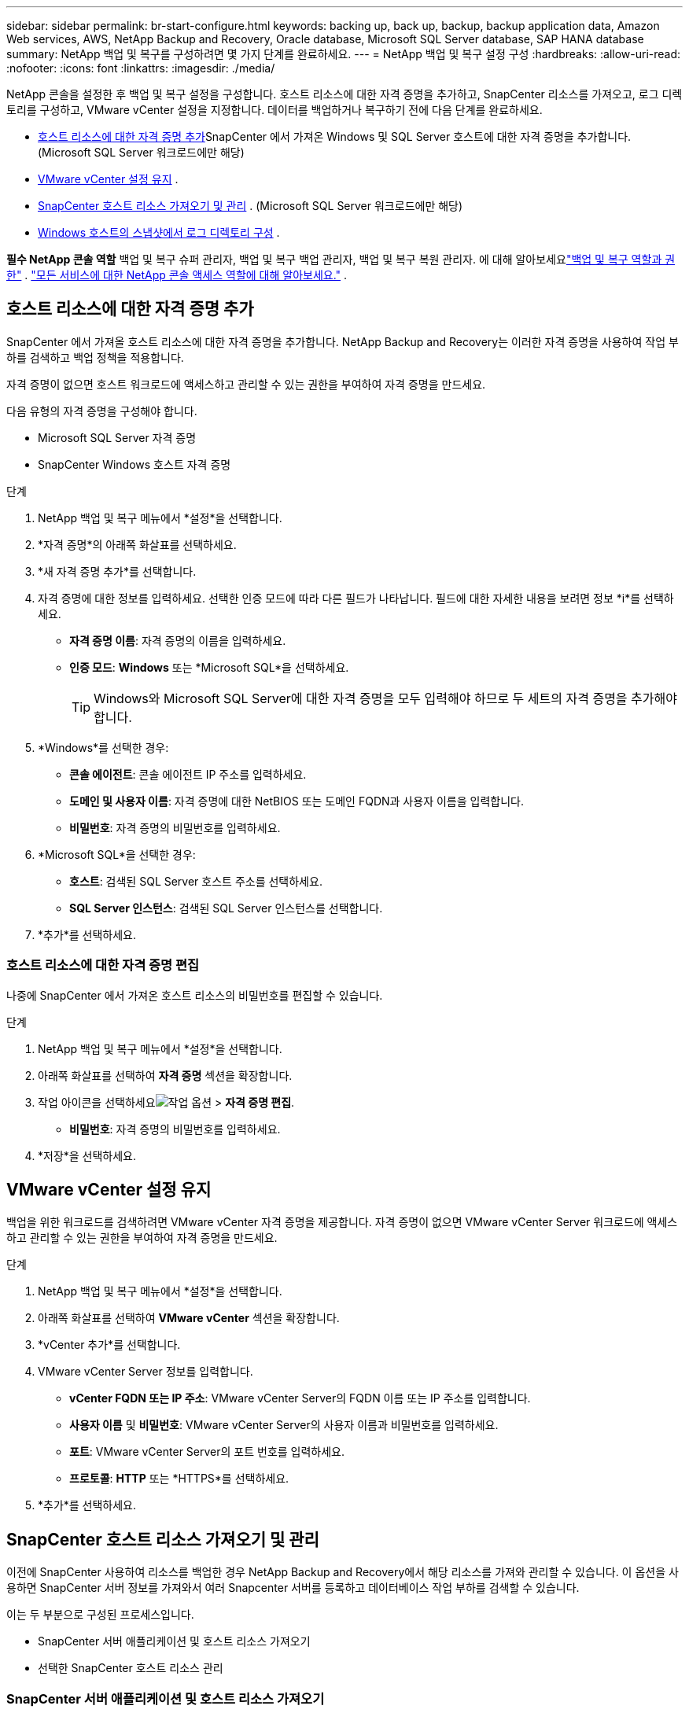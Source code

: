 ---
sidebar: sidebar 
permalink: br-start-configure.html 
keywords: backing up, back up, backup, backup application data, Amazon Web services, AWS, NetApp Backup and Recovery, Oracle database, Microsoft SQL Server database, SAP HANA database 
summary: NetApp 백업 및 복구를 구성하려면 몇 가지 단계를 완료하세요. 
---
= NetApp 백업 및 복구 설정 구성
:hardbreaks:
:allow-uri-read: 
:nofooter: 
:icons: font
:linkattrs: 
:imagesdir: ./media/


[role="lead"]
NetApp 콘솔을 설정한 후 백업 및 복구 설정을 구성합니다.  호스트 리소스에 대한 자격 증명을 추가하고, SnapCenter 리소스를 가져오고, 로그 디렉토리를 구성하고, VMware vCenter 설정을 지정합니다.  데이터를 백업하거나 복구하기 전에 다음 단계를 완료하세요.

* <<호스트 리소스에 대한 자격 증명 추가>>SnapCenter 에서 가져온 Windows 및 SQL Server 호스트에 대한 자격 증명을 추가합니다.  (Microsoft SQL Server 워크로드에만 해당)
* <<VMware vCenter 설정 유지>> .
* <<SnapCenter 호스트 리소스 가져오기 및 관리>> . (Microsoft SQL Server 워크로드에만 해당)
* <<Windows 호스트의 스냅샷에서 로그 디렉토리 구성>> .


*필수 NetApp 콘솔 역할* 백업 및 복구 슈퍼 관리자, 백업 및 복구 백업 관리자, 백업 및 복구 복원 관리자. 에 대해 알아보세요link:reference-roles.html["백업 및 복구 역할과 권한"] . https://docs.netapp.com/us-en/console-setup-admin/reference-iam-predefined-roles.html["모든 서비스에 대한 NetApp 콘솔 액세스 역할에 대해 알아보세요."^] .



== 호스트 리소스에 대한 자격 증명 추가

SnapCenter 에서 가져올 호스트 리소스에 대한 자격 증명을 추가합니다.  NetApp Backup and Recovery는 이러한 자격 증명을 사용하여 작업 부하를 검색하고 백업 정책을 적용합니다.

자격 증명이 없으면 호스트 워크로드에 액세스하고 관리할 수 있는 권한을 부여하여 자격 증명을 만드세요.

다음 유형의 자격 증명을 구성해야 합니다.

* Microsoft SQL Server 자격 증명
* SnapCenter Windows 호스트 자격 증명


.단계
. NetApp 백업 및 복구 메뉴에서 *설정*을 선택합니다.
. *자격 증명*의 아래쪽 화살표를 선택하세요.
. *새 자격 증명 추가*를 선택합니다.
. 자격 증명에 대한 정보를 입력하세요.  선택한 인증 모드에 따라 다른 필드가 나타납니다.  필드에 대한 자세한 내용을 보려면 정보 *i*를 선택하세요.
+
** *자격 증명 이름*: 자격 증명의 이름을 입력하세요.
** *인증 모드*: *Windows* 또는 *Microsoft SQL*을 선택하세요.
+

TIP: Windows와 Microsoft SQL Server에 대한 자격 증명을 모두 입력해야 하므로 두 세트의 자격 증명을 추가해야 합니다.



. *Windows*를 선택한 경우:
+
** *콘솔 에이전트*: 콘솔 에이전트 IP 주소를 입력하세요.
** *도메인 및 사용자 이름*: 자격 증명에 대한 NetBIOS 또는 도메인 FQDN과 사용자 이름을 입력합니다.
** *비밀번호*: 자격 증명의 비밀번호를 입력하세요.


. *Microsoft SQL*을 선택한 경우:
+
** *호스트*: 검색된 SQL Server 호스트 주소를 선택하세요.
** *SQL Server 인스턴스*: 검색된 SQL Server 인스턴스를 선택합니다.


. *추가*를 선택하세요.




=== 호스트 리소스에 대한 자격 증명 편집

나중에 SnapCenter 에서 가져온 호스트 리소스의 비밀번호를 편집할 수 있습니다.

.단계
. NetApp 백업 및 복구 메뉴에서 *설정*을 선택합니다.
. 아래쪽 화살표를 선택하여 *자격 증명* 섹션을 확장합니다.
. 작업 아이콘을 선택하세요image:../media/icon-action.png["작업 옵션"] > *자격 증명 편집*.
+
** *비밀번호*: 자격 증명의 비밀번호를 입력하세요.


. *저장*을 선택하세요.




== VMware vCenter 설정 유지

백업을 위한 워크로드를 검색하려면 VMware vCenter 자격 증명을 제공합니다.  자격 증명이 없으면 VMware vCenter Server 워크로드에 액세스하고 관리할 수 있는 권한을 부여하여 자격 증명을 만드세요.

.단계
. NetApp 백업 및 복구 메뉴에서 *설정*을 선택합니다.
. 아래쪽 화살표를 선택하여 *VMware vCenter* 섹션을 확장합니다.
. *vCenter 추가*를 선택합니다.
. VMware vCenter Server 정보를 입력합니다.
+
** *vCenter FQDN 또는 IP 주소*: VMware vCenter Server의 FQDN 이름 또는 IP 주소를 입력합니다.
** *사용자 이름* 및 *비밀번호*: VMware vCenter Server의 사용자 이름과 비밀번호를 입력하세요.
** *포트*: VMware vCenter Server의 포트 번호를 입력하세요.
** *프로토콜*: *HTTP* 또는 *HTTPS*를 선택하세요.


. *추가*를 선택하세요.




== SnapCenter 호스트 리소스 가져오기 및 관리

이전에 SnapCenter 사용하여 리소스를 백업한 경우 NetApp Backup and Recovery에서 해당 리소스를 가져와 관리할 수 있습니다. 이 옵션을 사용하면 SnapCenter 서버 정보를 가져와서 여러 Snapcenter 서버를 등록하고 데이터베이스 작업 부하를 검색할 수 있습니다.

이는 두 부분으로 구성된 프로세스입니다.

* SnapCenter 서버 애플리케이션 및 호스트 리소스 가져오기
* 선택한 SnapCenter 호스트 리소스 관리




=== SnapCenter 서버 애플리케이션 및 호스트 리소스 가져오기

첫 번째 단계에서는 SnapCenter 에서 호스트 리소스를 가져와 NetApp 백업 및 복구 인벤토리 페이지에 해당 리소스를 표시합니다.  그 시점에서는 리소스가 아직 NetApp Backup and Recovery에서 관리되지 않습니다.


TIP: SnapCenter 호스트 리소스를 가져온 후에는 NetApp Backup and Recovery가 보호 관리를 수행하지 않습니다.  그렇게 하려면 NetApp Backup and Recovery에서 이러한 리소스를 관리하도록 명시적으로 선택해야 합니다.

.단계
. NetApp 백업 및 복구 메뉴에서 *설정*을 선택합니다.
. 아래쪽 화살표를 선택하여 * SnapCenter 에서 가져오기* 섹션을 확장합니다.
. SnapCenter 리소스를 가져오려면 * SnapCenter 에서 가져오기*를 선택하세요.
. * SnapCenter 애플리케이션 자격 증명*을 입력하세요:
+
.. * SnapCenter FQDN 또는 IP 주소*: SnapCenter 애플리케이션 자체의 FQDN 또는 IP 주소를 입력하세요.
.. *포트*: SnapCenter 서버의 포트 번호를 입력하세요.
.. *사용자 이름* 및 *비밀번호*: SnapCenter 서버의 사용자 이름과 비밀번호를 입력하세요.
.. *콘솔 에이전트*: SnapCenter 의 콘솔 에이전트를 선택하세요.


. * SnapCenter 서버 호스트 자격 증명*을 입력하세요:
+
.. *기존 자격 증명*: 이 옵션을 선택하면 이미 추가한 기존 자격 증명을 사용할 수 있습니다.  자격 증명 이름을 입력하세요.
.. *새로운 자격 증명 추가*: 기존 SnapCenter 호스트 자격 증명이 없으면 새 자격 증명을 추가할 수 있습니다. 자격 증명 이름, 인증 모드, 사용자 이름 및 비밀번호를 입력하세요.


. *가져오기*를 선택하여 항목을 검증하고 SnapCenter 서버를 등록합니다.
+

NOTE: SnapCenter 서버가 이미 등록된 경우 기존 등록 세부 정보를 업데이트할 수 있습니다.



.결과
인벤토리 페이지에는 가져온 SnapCenter 리소스가 표시됩니다.



=== SnapCenter 호스트 리소스 관리

SnapCenter 리소스를 가져온 후 NetApp Backup and Recovery에서 해당 호스트 리소스를 관리합니다.  가져온 리소스를 관리하도록 선택하면 NetApp Backup and Recovery에서 SnapCenter 에서 가져온 리소스를 백업하고 복구할 수 있습니다.  더 이상 SnapCenter Server에서 해당 리소스를 관리할 필요가 없습니다.

.단계
. SnapCenter 리소스를 가져온 후 나타나는 인벤토리 페이지에서 NetApp Backup and Recovery에서 관리하려는 가져온 SnapCenter 리소스를 선택합니다.
. 작업 아이콘을 선택하세요image:../media/icon-action.png["작업 옵션"] > *관리*: 리소스를 관리합니다.
. * NetApp 콘솔에서 관리*를 선택합니다.
+
인벤토리 페이지에서는 호스트 이름 아래에 *관리됨*이 표시되어 선택한 호스트 리소스가 이제 NetApp Backup and Recovery에서 관리된다는 것을 나타냅니다.





=== 가져온 SnapCenter 리소스 편집

나중에 SnapCenter 리소스를 다시 가져오거나 가져온 SnapCenter 리소스를 편집하여 등록 세부 정보를 업데이트할 수 있습니다.

SnapCenter 서버의 포트와 비밀번호 세부 정보만 변경할 수 있습니다.

.단계
. NetApp 백업 및 복구 메뉴에서 *설정*을 선택합니다.
. * SnapCenter 에서 가져오기*를 위해 아래쪽 화살표를 선택하세요.
+
SnapCenter 에서 가져오기 페이지에는 이전에 가져온 모든 항목이 표시됩니다.

. 작업 아이콘을 선택하세요image:../media/icon-action.png["작업 옵션"] > *편집*하여 리소스를 업데이트합니다.
. 필요에 따라 SnapCenter 비밀번호와 포트 세부 정보를 업데이트하세요.
. *가져오기*를 선택하세요.




== Windows 호스트의 스냅샷에서 로그 디렉토리 구성

Windows 호스트에 대한 정책을 만들기 전에 Windows 호스트의 스냅샷에서 로그 디렉터리를 구성해야 합니다.  로그 디렉토리는 백업 프로세스 중에 생성되는 로그를 저장하는 데 사용됩니다.

.단계
. NetApp 백업 및 복구 메뉴에서 *인벤토리*를 선택합니다.
. 인벤토리 페이지에서 작업 부하를 선택한 다음 작업 아이콘을 선택합니다.image:../media/icon-action.png["작업 옵션"] > *세부정보 보기*를 클릭하면 작업 부하 세부 정보가 표시됩니다.
. Microsoft SQL Server가 표시된 인벤토리 세부 정보 페이지에서 호스트 탭을 선택합니다.
. 인벤토리 세부 정보 페이지에서 호스트를 선택하고 작업 아이콘을 선택합니다.image:../media/icon-action.png["작업 옵션"] > *로그 디렉토리 구성*.
. 로그 디렉토리의 경로를 찾아보거나 입력하세요.
. *저장*을 선택하세요.

